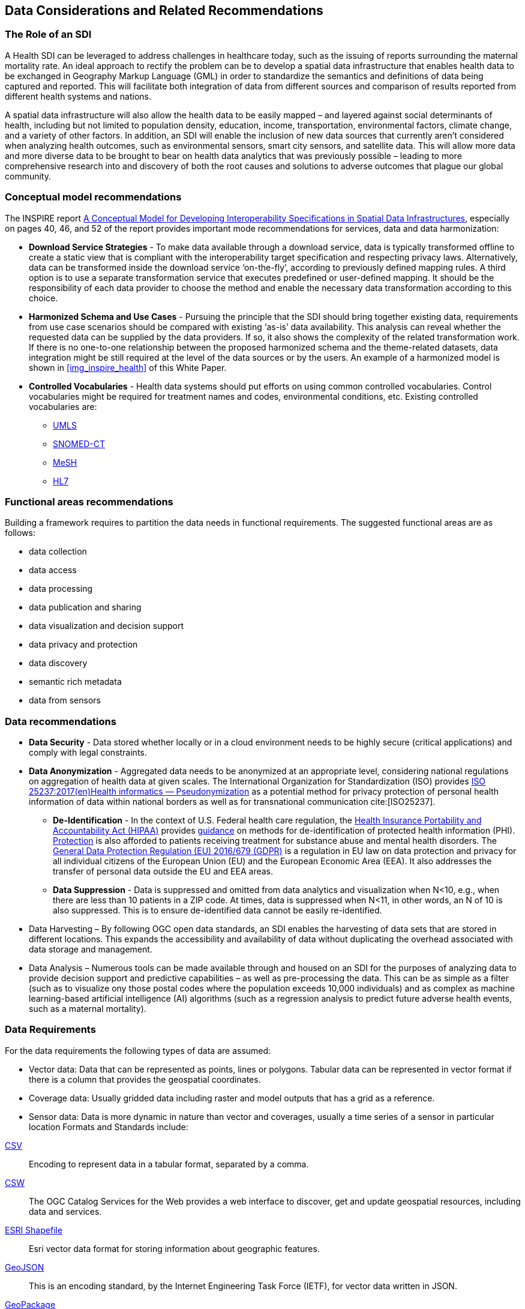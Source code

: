 == Data Considerations and Related Recommendations

=== The Role of an SDI

A Health SDI can be leveraged to address challenges in healthcare today, such as the issuing of reports surrounding the maternal mortality rate. An ideal approach to rectify the problem can be to develop a spatial data infrastructure that enables health data to be exchanged in Geography Markup Language (GML) in order to standardize the semantics and definitions of data being captured and reported.  This will facilitate both integration of data from different sources and comparison of results reported from different health systems and nations.

A spatial data infrastructure will also allow the health data to be easily mapped – and layered against social determinants of health, including but not limited to population density, education, income, transportation, environmental factors, climate change, and a variety of other factors. In addition, an SDI will enable the inclusion of new data sources that currently aren’t considered when analyzing health outcomes, such as environmental sensors, smart city sensors, and satellite data. This will allow more data and more diverse data to be brought to bear on health data analytics that was previously possible – leading to more comprehensive research into and discovery of both the root causes and solutions to adverse outcomes that plague our global community.


=== Conceptual model recommendations

The INSPIRE report https://inspire.ec.europa.eu/documents/conceptual-model-developing-interoperability-specifications-spatial-data-infrastructures[A Conceptual Model for Developing Interoperability Specifications in Spatial Data Infrastructures], especially on pages 40, 46, and 52 of the report provides important mode recommendations for services, data and data harmonization:

* *Download Service Strategies* - To make data available through a download service, data is typically transformed offline to create a static view that is compliant with the interoperability target specification and respecting privacy laws. Alternatively, data can be transformed inside the download service ‘on-the-fly’, according to previously defined mapping rules. A third option is to use a separate transformation service that executes predefined or user-defined mapping. It should be the responsibility of each data provider to choose the method and enable the necessary data transformation according to this choice.

* *Harmonized Schema and Use Cases* - Pursuing the principle that the SDI should bring together existing data, requirements from use case scenarios should be compared with existing ‘as-is’ data availability. This analysis can reveal whether the requested data can be supplied by the data providers. If so, it also shows the complexity of the related transformation work. If there is no one-to-one relationship between the proposed harmonized schema and the theme-related datasets, data integration might be still required at the level of the data sources or by the users. An example of a harmonized model is shown in <<img_inspire_health>> of this White Paper.

* *Controlled Vocabularies* - Health data systems should put efforts on using common controlled vocabularies. Control vocabularies might be required for treatment names and codes, environmental conditions, etc. Existing controlled vocabularies are:

**  https://www.nlm.nih.gov/research/umls[UMLS]
**  http://www.snomed.org/snomed-ct[SNOMED-CT]
**  https://www.nlm.nih.gov/mesh[MeSH]
**  https://www.hl7.org[HL7]

=== Functional areas recommendations

Building a framework requires to partition the data needs in functional requirements. The suggested functional areas are as follows:

* data collection
* data access
* data processing
* data publication and sharing
* data visualization and decision support
* data privacy and protection
* data discovery
* semantic rich metadata
* data from sensors

=== Data recommendations

* *Data Security* - Data stored whether locally or in a cloud environment needs to be highly secure (critical applications) and comply with legal constraints.
* *Data Anonymization* -  Aggregated data needs to be anonymized at an appropriate level, considering national regulations on aggregation of health data at given scales. The International Organization for Standardization (ISO) provides https://www.iso.org/obp/ui/#iso:std:iso:25237:ed-1:v1:en[ISO 25237:2017(en)Health informatics — Pseudonymization] as a potential method for privacy protection of personal health information of data within national borders as well as for transnational communication cite:[ISO25237].

** *De-Identification* - In the context of U.S. Federal health care regulation, the https://www.hhs.gov/hipaa/for-professionals/index.html[Health Insurance Portability and Accountability Act (HIPAA)] provides https://www.hhs.gov/hipaa/for-professionals/privacy/special-topics/de-identification/index.html[guidance] on methods for de-identification of protected health information (PHI). https://www.federalregister.gov/documents/2017/01/18/2017-00719/confidentiality-of-substance-use-disorder-patient-records[Protection] is also afforded to patients receiving treatment for substance abuse and mental health disorders. The https://publications.europa.eu/en/publication-detail/-/publication/3e485e15-11bd-11e6-ba9a-01aa75ed71a1/language-en[General Data Protection Regulation (EU) 2016/679 (GDPR)] is a regulation in EU law on data protection and privacy for all individual citizens of the European Union (EU) and the European Economic Area (EEA). It also addresses the transfer of personal data outside the EU and EEA areas.

** *Data Suppression* - Data is suppressed and omitted from data analytics and visualization when N<10, e.g., when there are less than 10 patients in a ZIP code. At times, data is suppressed when N<11, in other words, an N of 10 is also suppressed.  This is to ensure de-identified data cannot be easily re-identified.

* Data Harvesting – By following OGC open data standards, an SDI enables the harvesting of data sets that are stored in different locations. This expands the accessibility and availability of data without duplicating the overhead associated with data storage and management.

* Data Analysis – Numerous tools can be made available through and housed on an SDI for the purposes of analyzing data to provide decision support and predictive capabilities – as well as pre-processing the data.  This can be as simple as a filter (such as to visualize ony those postal codes where the population exceeds 10,000 individuals) and as complex as machine learning-based artificial intelligence (AI) algorithms (such as a regression analysis to predict future adverse health events, such as a maternal mortality).


=== Data Requirements


For the data requirements the following types of data are assumed:

* Vector data: Data that can be represented as points, lines or polygons. Tabular data can be represented in vector format if there is a column that provides the geospatial coordinates.
* Coverage data: Usually gridded data including raster and model outputs that has a grid as a reference.
* Sensor data: Data is more dynamic in nature than vector and coverages, usually a time series of a sensor in particular location
Formats and Standards include:


[glossary]

https://tools.ietf.org/html/rfc4180[CSV]:: Encoding to represent data in a tabular format, separated by a comma.

https://www.ogc.org/standards/cat[CSW]:: The OGC Catalog Services for the Web provides a web interface to discover, get and update geospatial resources, including data and services.

https://www.esri.com/library/whitepapers/pdfs/shapefile.pdf[ESRI Shapefile]:: Esri vector data format for storing information about geographic features.

https://tools.ietf.org/html/rfc7946[GeoJSON]:: This is an encoding standard, by the Internet Engineering Task Force (IETF), for vector data written in JSON.

https://www.ogc.org/standards/geopackage[GeoPackage]:: An open, standards-based, platform-independent, portable, self-describing, compact format for storing vector features, imagery and raster maps in an SQLite database.

https://www.ogc.org/standards/geosparql[GeoSPARQL]:: OGC standard for representing and querying geospatial data on the Semantic Web. It extends SPARQL to allow querying of geospatial data and provides the language to represent geospatial data in RDF.
https://www.ogc.org/standards/gml[GML]:: The OGC Geography Markup Language, based on XML, is used to represent and share geospatial features. It also provides the means to define conceptual models (i.e. features types).
https://gtfs.org[GTFS]:: Encoding for sharing transit data. It is composed of a set of CSV files grouped together under a zip file.
https://wiki.openmrs.org/display/docs/SDMX-HD[HL7 SDMX-HD]:: HL7 https://wiki.openmrs.org/display/docs/SDMX-HD[SDMX-HD] (Health Domain) is a WHO implementation of the ISO’s more general purpose Statistical Data and Metadata eXchange (SDMX) standard, and allows medical facilities to share and exchange medical indicators and metadata between medical organizations.

https://www.iso.org/obp/ui/#iso:std:iso:19115:-1:ed-1:v1:en[ISO 19115-1] and https://www.iso.org/obp/ui/#iso:std:iso:ts:19115:-3:ed-1:v1:en[19115-3]:: Geographic information — Metadata Model and XML Schema (replacements for https://www.iso.org/obp/ui/#iso:std:iso:19115:ed-1:v1:en[ISO 19115:2003] and https://www.iso.org/standard/32557.html[ISO 19139])
https://www.iso.org/obp/ui/#iso:std:iso:19117:ed-2:v1:en[ISO 19117]:: Geographic information — Portrayal. Specifies a conceptual schema for describing symbols, portrayal functions that map geospatial features to symbols, and the collection of symbols and portrayal functions into portrayal catalogs.
https://www.ogc.org/standards/kml[KML]:: OGC standard, formally known as Key Hole Markup Language, is an XML language for expressing geographic annotation and visualization for two-dimensional and three-dimensional representations of the Earth.
https://www.ogc.org/standards/om[O&M]:: The OGC Observations and Measurements defines a conceptual schema for encoding observations.

https://www.oasis-open.org/committees/tc_home.php?wg_abbrev=emergency[OASIS EDXL HAVE]:: OASIS EDXL HAVE
The https://www.oasis-open.org/committees/tc_home.php?wg_abbrev=emergency[OASIS Committee Specification Emergency Data Exchange Language (EDXL) Hospital Availability Exchange (HAVE)], released in January 2019, is an XML messaging standard primarily for exchange of information related to health facilities in the context of emergency management. HAVE supports sharing information about facility services, bed counts, operations, capacities, and resource needs so first responders, emergency managers, coordinating organizations, hospitals, care facilities, and the health community can provide each other with a coherent view of the health system.

https://www.ogc.org/standards/ogcapi-features[OGC API - Features]:: This OGC standard provides Application Programming Interface (API) building blocks to create, modify and query features on the Web.

https://www.ogc.org/standards/sensorthings[OGC SensorThings API]:: This OGC standard provides an open, geospatial-enabled and unified way to interconnect the Internet of Things (IoT) devices, data, and applications over the Web.

https://wiki.openstreetmap.org/wiki/OSM_XML[OSM]:: Open Street Map data format encoded in XML. The model is composed of nodes, ways, and relations. Usually, the file ends with .osm. If compressed then the file will end with .bz2 or .pbf.
https://www.w3.org/TR/owl2-primer/[OWL]:: The W3C Web Ontology Language is a standard for encoding ontologies or rich conceptual models. It is built on the RDF model.
https://www.w3.org/TR/rdf11-primer/[RDF] / https://www.w3.org/TR/skos-reference[SKOS]:: The W3C Resource Description Framework (RDF) provides a language to encode ontologies (rich conceptual models) or simple controlled vocabularies (e.g. multilingual gazetteers.)

https://www.ogc.org/standards/sld[SLD]:: The OGC Styled Layer Descriptor is a standard that enables an application to configure in an XML document how to properly portray layers and legends in a WMS. It uses the OGC Symbology Encoding (SE) standard to specify styling of features and coverages.
https://www.ogc.org/standards/sos[SOS]:: The OGC Sensor Observation Service provides a web interface to query sensor systems and data from sensors.
https://www.w3.org/TR/sparql11-overview/[SPARQL]:: W3C recommended language to query RDF resources.
https://www.ogc.org/standards/wcs[WCS]:: The OGC Web Coverage Service provides a web interface for querying coverages (i.e. digital geospatial information that varies in space and time).
https://www.ogc.org/standards/wfs[WFS]:: The OGC Web Feature Service provides a web interface for querying and updating geographical features (i.e. vector data).
https://www.ogc.org/standards/wms[WMS]:: The OGC Web Map Service Interface Standard provides a web interface for requesting map images over the web.
https://www.ogc.org/standards/wps[WPS]:: The OGC Web Processing Service provides a web interface to run processes (e.g. classification, buffer, clipping, and geocoding).

The following table provides information about the data, its type and application area.
[#table_countries,reftext='{table-caption} {counter:table-num}']
.Data requirements
[cols=",,,,",options="header",]
|===
|*Name* |*Description* |*Type* |*Application Areas* |*Standards*
|Population Data |Population Demographic Data, Global Indicators |Vector |Climate Health, Public Health, Sociology |CSV, WFS, GML, OGC API - Features
|Socio-Economic Statistics |Socio-economic data, e.g., income, education, etc |Vector |Climate Health, Public Health, Sociology |CSV, WFS, GML, OGC API - Features
|Healthcare Cost Data |Data on costs of medical encounters, Claims data |Vector |Public Health |CSV, WFS, OGC API - Features
|Healthcare Outcomes Data |Survey data |Vector |Public Health |CSV, WFS, OGC API - Features
|Hospital Discharge Data |Medical records data |Vector |Public Health |CSV
|Social Vulnerability Indices |Social Determinants of Health |Vector |Public Health, Disaster Recovery |CSV, WFS, OGC API - Features
|Weather |Predictive Models |Coverage |Climatology, Disaster Recovery |CSV, WFS, GML, WMS, OGC API - Features
|Climate Data |Predictive Models |Vector |Public Health, Disaster Recovery, Climate Health |CSV, WFS, GML, WMS, OGC API - Features
|Disaster Loss Data |Data on the impact of natural and man-made disasters |Vector |Public Health, Disaster Recovery |WCS
|Remotely Sensed Data |Aerial Imagery Analysis |Coverage |Climatology, Disaster Recovery, Public Health |WFS, WMS, WCS, OGC API - Features
|Sensor Data |IoT, IoMT, Smart City Sensors |Vector |Public Health |OGC SensorThings API
|===
